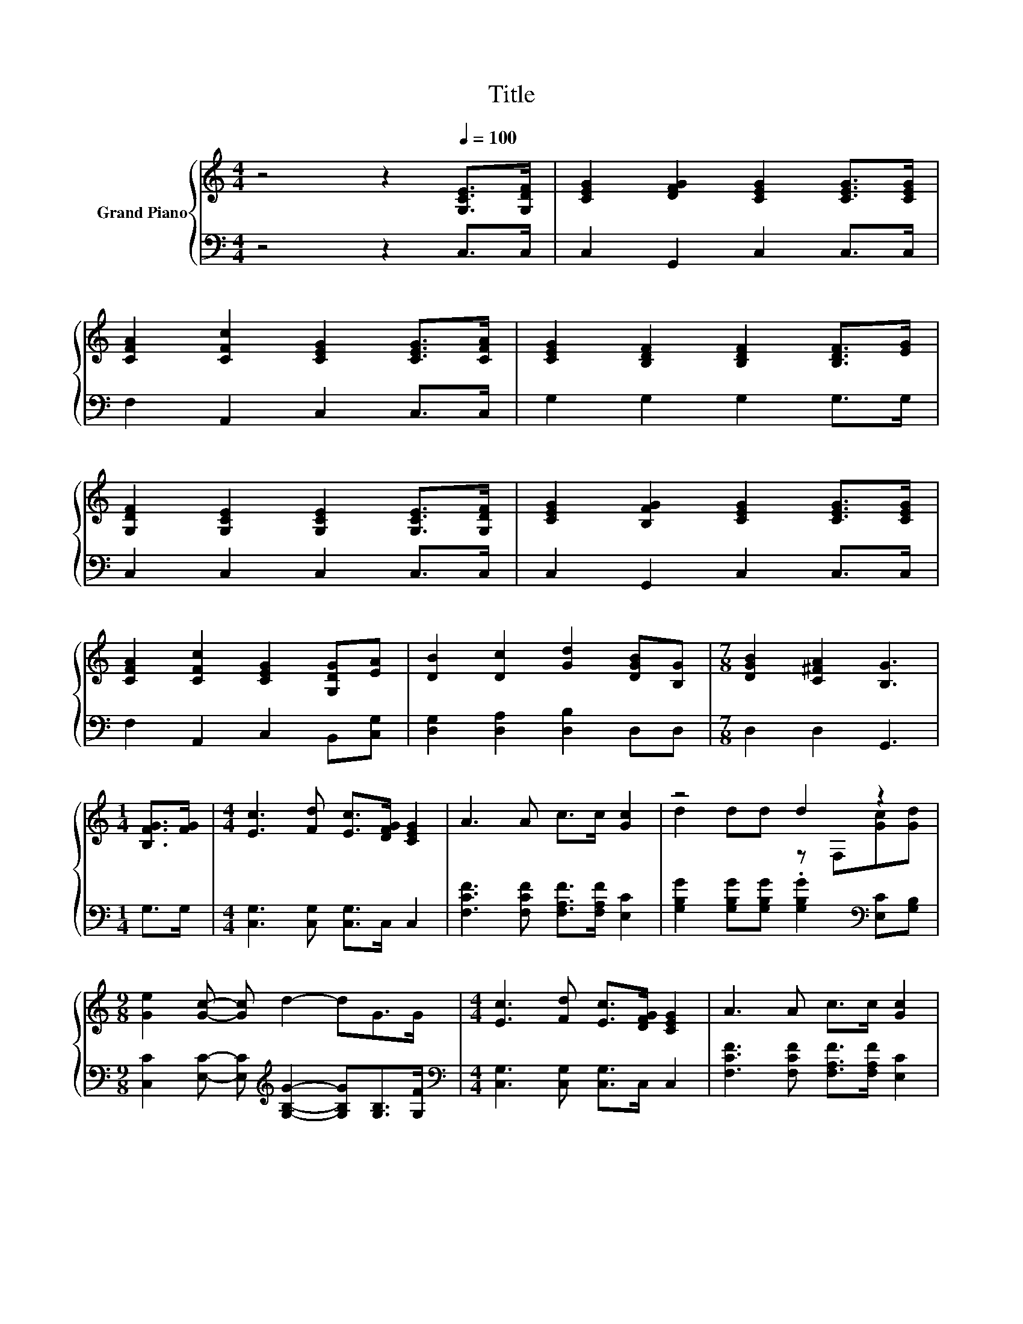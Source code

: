 X:1
T:Title
%%score { ( 1 3 ) | 2 }
L:1/8
M:4/4
K:C
V:1 treble nm="Grand Piano"
V:3 treble 
V:2 bass 
V:1
 z4 z2[Q:1/4=100] [G,CE]>[G,DF] | [CEG]2 [DFG]2 [CEG]2 [CEG]>[CEG] | %2
 [CFA]2 [CFc]2 [CEG]2 [CEG]>[CFA] | [CEG]2 [B,DF]2 [B,DF]2 [B,DF]>[EG] | %4
 [G,DF]2 [G,CE]2 [G,CE]2 [G,CE]>[G,DF] | [CEG]2 [B,FG]2 [CEG]2 [CEG]>[CEG] | %6
 [CFA]2 [CFc]2 [CEG]2 [G,DG][EA] | [DB]2 [Dc]2 [Gd]2 [DGB][B,G] |[M:7/8] [DGB]2 [C^FA]2 [B,G]3 | %9
[M:1/4] [B,FG]>[FG] |[M:4/4] [Ec]3 [Fd] [Ec]>[DFG] [CEG]2 | A3 A c>c [Gc]2 | z4 d2 z2 | %13
[M:9/8] [Ge]2 [Gc]- [Gc] d2- dG>G |[M:4/4] [Ec]3 [Fd] [Ec]>[DFG] [CEG]2 | A3 A c>c [Gc]2 | %16
 d2 dd cc B>B |[M:3/4] [Ec]6 |] %18
V:2
 z4 z2 C,>C, | C,2 G,,2 C,2 C,>C, | F,2 A,,2 C,2 C,>C, | G,2 G,2 G,2 G,>G, | C,2 C,2 C,2 C,>C, | %5
 C,2 G,,2 C,2 C,>C, | F,2 A,,2 C,2 B,,[C,G,] | [D,G,]2 [D,A,]2 [D,B,]2 D,D, |[M:7/8] D,2 D,2 G,,3 | %9
[M:1/4] G,>G, |[M:4/4] [C,G,]3 [C,G,] [C,G,]>C, C,2 | [F,CF]3 [F,CF] [F,A,F]>[F,A,F] [E,C]2 | %12
 [G,B,G]2 [G,B,G][G,B,G] .[G,B,G]2[K:bass] [E,C][G,B,] | %13
[M:9/8] [C,C]2 [E,C]- [E,C][K:treble] [G,B,G]2- [G,B,G][G,B,]>[G,F] | %14
[M:4/4][K:bass] [C,G,]3 [C,G,] [C,G,]>C, C,2 | [F,CF]3 [F,CF] [F,A,F]>[F,A,F] [E,C]2 | %16
 [F,A,F]2 [F,A,F][F,A,F] [G,E][G,E] [G,F]>[G,F] |[M:3/4][K:bass] [C,G,]6 |] %18
V:3
 x8 | x8 | x8 | x8 | x8 | x8 | x8 | x8 |[M:7/8] x7 |[M:1/4] x2 |[M:4/4] x8 | x8 | %12
 d2 dd z F,[Gc][Gd] |[M:9/8] x9 |[M:4/4] x8 | x8 | x8 |[M:3/4] x6 |] %18

